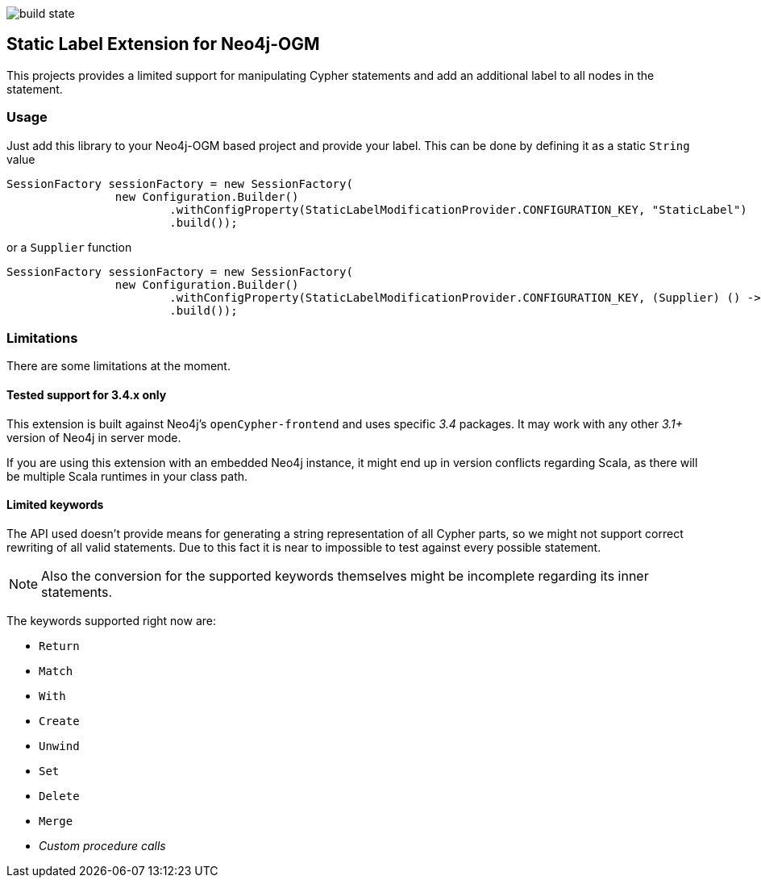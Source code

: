 image:https://api.travis-ci.org/meistermeier/neo4j-ogm-label-extension.svg?branch=master[build state]

== Static Label Extension for Neo4j-OGM

This projects provides a limited support for manipulating Cypher statements
 and add an additional label to all nodes in the statement.

=== Usage

Just add this library to your Neo4j-OGM based project and provide your label.
This can be done by defining it as a static `String` value

[source, java]
----
SessionFactory sessionFactory = new SessionFactory(
		new Configuration.Builder()
			.withConfigProperty(StaticLabelModificationProvider.CONFIGURATION_KEY, "StaticLabel")
			.build());
----

or a `Supplier` function

[source, java]
----
SessionFactory sessionFactory = new SessionFactory(
		new Configuration.Builder()
			.withConfigProperty(StaticLabelModificationProvider.CONFIGURATION_KEY, (Supplier) () -> "StaticLabel")
			.build());
----

=== Limitations
There are some limitations at the moment.

==== Tested support for 3.4.x only
This extension is built against Neo4j's `openCypher-frontend` and uses specific _3.4_ packages.
It may work with any other _3.1+_ version of Neo4j in server mode.

If you are using this extension with an embedded Neo4j instance, it might end up in version conflicts regarding Scala, as there will be multiple Scala runtimes in your class path.

==== Limited keywords
The API used doesn't provide means for generating a string representation of all Cypher parts, so we might not support correct rewriting of all valid statements.
Due to this fact it is near to impossible to test against every possible statement.

NOTE: Also the conversion for the supported keywords themselves might be incomplete regarding its inner statements.

The keywords supported right now are:

* `Return`
* `Match`
* `With`
* `Create`
* `Unwind`
* `Set`
* `Delete`
* `Merge`
* _Custom procedure calls_
